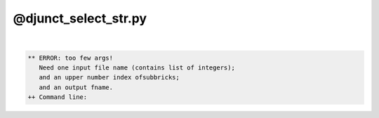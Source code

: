 *********************
@djunct_select_str.py
*********************

.. _@djunct_select_str.py:

.. contents:: 
    :depth: 4 

| 

.. code-block:: none

    ** ERROR: too few args!
       Need one input file name (contains list of integers);
       and an upper number index ofsubbricks;
       and an output fname.
    ++ Command line:
